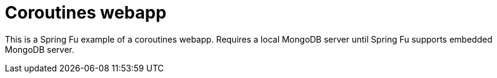 = Coroutines webapp

This is a Spring Fu example of a coroutines webapp. Requires a local MongoDB server until Spring Fu supports embedded MongoDB server.

